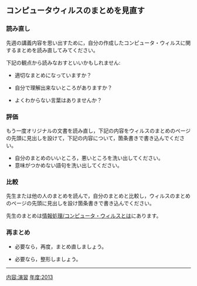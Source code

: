 ** コンピュータウィルスのまとめを見直す

*** 読み直し

先週の講義内容を思い出すために，自分の作成したコンピュータ・ウィルスに関するまとめを読み直してみてください。

下記の観点から読みなおすといいかもしれません:

-  適切なまとめになっていますか？

-  自分で理解出来ないところがありますか？

-  よくわからない言葉はありませんか？

*** 評価

もう一度オリジナルの文書を読み直し，下記の内容をウィルスのまとめのページの先頭に見出しを設けて，下記の内容について，箇条書きで書き込んでください。

-  自分のまとめのいいところ，悪いところを洗い出してください。
-  意味がつかめない語句を洗い出してください。

*** 比較

先生または他の人のまとめを読んで，自分のまとめと比較し，ウィルスのまとめのページの先頭に見出しを設け箇条書きで書き込んでください。

先生のまとめは[[./情報処理_コンピュータ・ウィルスとは.org][情報処理/コンピュータ・ウィルスとは]]にあります。

*** 再まとめ

-  必要なら，再度，まとめ直しましょう。

-  必要なら，整形しましょう。

--------------

[[内容:演習]] [[年度:2013]]
